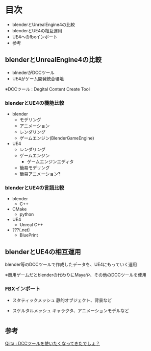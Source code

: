
* 目次
  + blenderとUnrealEngine4の比較
  + blenderとUE4の相互運用
  + UE4へのfbxインポート
  + 参考

** blenderとUnrealEngine4の比較
   - blnederがDCCツール
   - UE4がゲーム開発統合環境

   ※DCCツール : Degital Content Create Tool

*** blenderとUE4の機能比較
    - blender
      - モデリング
      - アニメーション
      - レンダリング
      - ゲームエンジン(BlenderGameEngine)
       	
    - UE4
      - レンダリング
      - ゲームエンジン
       	- ゲームエンジンエディタ
	  - 簡易モデリング
	  - 簡易アニメーション?

*** blenderとUE4の言語比較
    - blender
      - C++
	- CMake
      - python
       	
    - UE4
      - Unreal C++
	- ???(.net)
      - BluePrint

** blenderとUE4の相互運用

   blender等のDCCツールで作成したデータを、UE4にもっていく運用
   
   ※商用ゲームだとblenderの代わりにMayaや、その他のDCCツールを使用

*** FBXインポート
    - スタティックメッシュ
      静的オブジェクト、背景など
      
    - スケルタルメッシュ
      キャラクタ、アニメーションモデルなど

* 

** 参考

   [[http://qiita.com/housakusleeping/items/d5d8c5a169d5bdedfe10][Qiita : DCCツールを使いたくなってきたでしょ？]]
